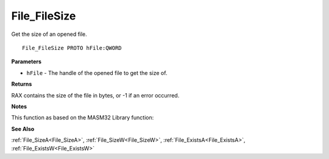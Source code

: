 .. _File_FileSize:

=============
File_FileSize
=============

Get the size of an opened file.

::

   File_FileSize PROTO hFile:QWORD


**Parameters**

* ``hFile`` - The handle of the opened file to get the size of.


**Returns**

RAX contains the size of the file in bytes, or -1 if an error occurred.


**Notes**

This function as based on the MASM32 Library function: 

**See Also**

:ref:`File_SizeA<File_SizeA>`, :ref:`File_SizeW<File_SizeW>`, :ref:`File_ExistsA<File_ExistsA>`, :ref:`File_ExistsW<File_ExistsW>`
